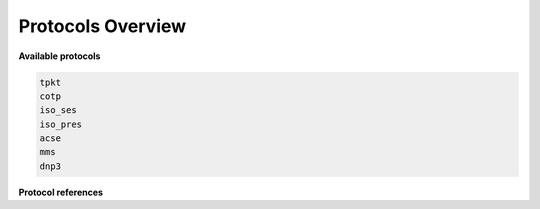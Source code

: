 .. _getting_started_protocols:

Protocols Overview
==================


**Available protocols**

.. code-block::

    tpkt
    cotp
    iso_ses
    iso_pres
    acse
    mms
    dnp3


**Protocol references**

.. grid:: 1 1 2 3
    :gutter: 2
    :padding: 1
    :class-row: surface

    .. grid-item-card:: :octicon:`plug` TPKT (RFC1006)
        :link: tpkt_index
        :link-type: ref

        ISO Transport over TCP/IP.

    .. grid-item-card:: :octicon:`link` COTP (X.224)
        :link: cotp_index
        :link-type: ref

        Connection-Oriented Transport Protocol.

    .. grid-item-card:: :octicon:`sign-in` COSP (X.225)
        :link: cosp_index
        :link-type: ref

        Connection-Oriented Session Protocol.

    .. grid-item-card:: :octicon:`browser` COPP (X.226)
        :link: copp_index
        :link-type: ref

        Connection-Oriented Presentation Protocol.


    .. grid-item-card:: :octicon:`broadcast` ACSE (X.227)
        :link: acse_index
        :link-type: ref

        Association Control Service Element.


    .. grid-item-card:: :octicon:`server` MMS (ISO 9506)
        :link: mms_index
        :link-type: ref

        Manufacturing Message Specification protocol.


    .. grid-item-card:: :octicon:`zap` DNP3.0 (IEEE 1815)
        :link: mms_index
        :link-type: ref

        Distributed Network Protocol 3.0.

